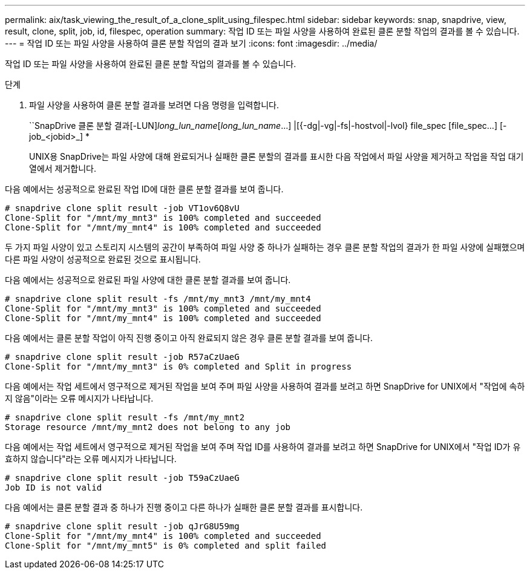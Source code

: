 ---
permalink: aix/task_viewing_the_result_of_a_clone_split_using_filespec.html 
sidebar: sidebar 
keywords: snap, snapdrive, view, result, clone, split, job, id, filespec, operation 
summary: 작업 ID 또는 파일 사양을 사용하여 완료된 클론 분할 작업의 결과를 볼 수 있습니다. 
---
= 작업 ID 또는 파일 사양을 사용하여 클론 분할 작업의 결과 보기
:icons: font
:imagesdir: ../media/


[role="lead"]
작업 ID 또는 파일 사양을 사용하여 완료된 클론 분할 작업의 결과를 볼 수 있습니다.

.단계
. 파일 사양을 사용하여 클론 분할 결과를 보려면 다음 명령을 입력합니다.
+
``SnapDrive 클론 분할 결과[-LUN]_long_lun_name_[_long_lun_name_...] |[{-dg|-vg|-fs|-hostvol|-lvol} file_spec [file_spec...] [-job_<jobid>_] *

+
UNIX용 SnapDrive는 파일 사양에 대해 완료되거나 실패한 클론 분할의 결과를 표시한 다음 작업에서 파일 사양을 제거하고 작업을 작업 대기열에서 제거합니다.



다음 예에서는 성공적으로 완료된 작업 ID에 대한 클론 분할 결과를 보여 줍니다.

[listing]
----
# snapdrive clone split result -job VT1ov6Q8vU
Clone-Split for "/mnt/my_mnt3" is 100% completed and succeeded
Clone-Split for "/mnt/my_mnt4" is 100% completed and succeeded
----
두 가지 파일 사양이 있고 스토리지 시스템의 공간이 부족하여 파일 사양 중 하나가 실패하는 경우 클론 분할 작업의 결과가 한 파일 사양에 실패했으며 다른 파일 사양이 성공적으로 완료된 것으로 표시됩니다.

다음 예에서는 성공적으로 완료된 파일 사양에 대한 클론 분할 결과를 보여 줍니다.

[listing]
----
# snapdrive clone split result -fs /mnt/my_mnt3 /mnt/my_mnt4
Clone-Split for "/mnt/my_mnt3" is 100% completed and succeeded
Clone-Split for "/mnt/my_mnt4" is 100% completed and succeeded
----
다음 예에서는 클론 분할 작업이 아직 진행 중이고 아직 완료되지 않은 경우 클론 분할 결과를 보여 줍니다.

[listing]
----
# snapdrive clone split result -job R57aCzUaeG
Clone-Split for "/mnt/my_mnt3" is 0% completed and Split in progress
----
다음 예에서는 작업 세트에서 영구적으로 제거된 작업을 보여 주며 파일 사양을 사용하여 결과를 보려고 하면 SnapDrive for UNIX에서 "작업에 속하지 않음"이라는 오류 메시지가 나타납니다.

[listing]
----
# snapdrive clone split result -fs /mnt/my_mnt2
Storage resource /mnt/my_mnt2 does not belong to any job
----
다음 예에서는 작업 세트에서 영구적으로 제거된 작업을 보여 주며 작업 ID를 사용하여 결과를 보려고 하면 SnapDrive for UNIX에서 "작업 ID가 유효하지 않습니다"라는 오류 메시지가 나타납니다.

[listing]
----
# snapdrive clone split result -job T59aCzUaeG
Job ID is not valid
----
다음 예에서는 클론 분할 결과 중 하나가 진행 중이고 다른 하나가 실패한 클론 분할 결과를 표시합니다.

[listing]
----
# snapdrive clone split result -job qJrG8U59mg
Clone-Split for "/mnt/my_mnt4" is 100% completed and succeeded
Clone-Split for "/mnt/my_mnt5" is 0% completed and split failed
----